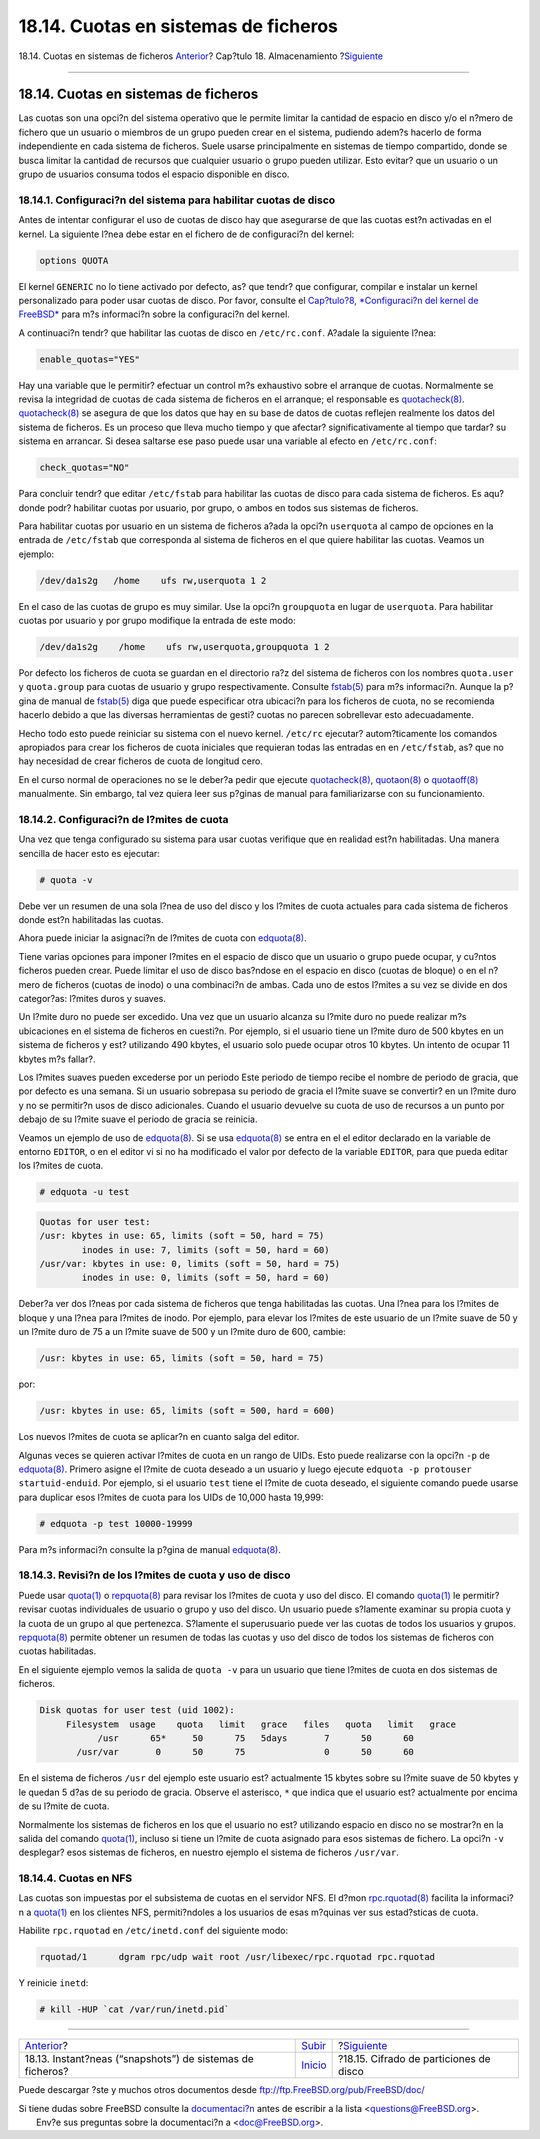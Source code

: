 =====================================
18.14. Cuotas en sistemas de ficheros
=====================================

.. raw:: html

   <div class="navheader">

18.14. Cuotas en sistemas de ficheros
`Anterior <snapshots.html>`__?
Cap?tulo 18. Almacenamiento
?\ `Siguiente <disks-encrypting.html>`__

--------------

.. raw:: html

   </div>

.. raw:: html

   <div class="sect1">

.. raw:: html

   <div class="titlepage" xmlns="">

.. raw:: html

   <div>

.. raw:: html

   <div>

18.14. Cuotas en sistemas de ficheros
-------------------------------------

.. raw:: html

   </div>

.. raw:: html

   </div>

.. raw:: html

   </div>

Las cuotas son una opci?n del sistema operativo que le permite limitar
la cantidad de espacio en disco y/o el n?mero de fichero que un usuario
o miembros de un grupo pueden crear en el sistema, pudiendo adem?s
hacerlo de forma independiente en cada sistema de ficheros. Suele usarse
principalmente en sistemas de tiempo compartido, donde se busca limitar
la cantidad de recursos que cualquier usuario o grupo pueden utilizar.
Esto evitar? que un usuario o un grupo de usuarios consuma todos el
espacio disponible en disco.

.. raw:: html

   <div class="sect2">

.. raw:: html

   <div class="titlepage" xmlns="">

.. raw:: html

   <div>

.. raw:: html

   <div>

18.14.1. Configuraci?n del sistema para habilitar cuotas de disco
~~~~~~~~~~~~~~~~~~~~~~~~~~~~~~~~~~~~~~~~~~~~~~~~~~~~~~~~~~~~~~~~~

.. raw:: html

   </div>

.. raw:: html

   </div>

.. raw:: html

   </div>

Antes de intentar configurar el uso de cuotas de disco hay que
asegurarse de que las cuotas est?n activadas en el kernel. La siguiente
l?nea debe estar en el fichero de de configuraci?n del kernel:

.. code:: programlisting

    options QUOTA

El kernel ``GENERIC`` no lo tiene activado por defecto, as? que tendr?
que configurar, compilar e instalar un kernel personalizado para poder
usar cuotas de disco. Por favor, consulte el `Cap?tulo?8, *Configuraci?n
del kernel de FreeBSD* <kernelconfig.html>`__ para m?s informaci?n sobre
la configuraci?n del kernel.

A continuaci?n tendr? que habilitar las cuotas de disco en
``/etc/rc.conf``. A?adale la siguiente l?nea:

.. code:: programlisting

    enable_quotas="YES"

Hay una variable que le permitir? efectuar un control m?s exhaustivo
sobre el arranque de cuotas. Normalmente se revisa la integridad de
cuotas de cada sistema de ficheros en el arranque; el responsable es
`quotacheck(8) <http://www.FreeBSD.org/cgi/man.cgi?query=quotacheck&sektion=8>`__.
`quotacheck(8) <http://www.FreeBSD.org/cgi/man.cgi?query=quotacheck&sektion=8>`__
se asegura de que los datos que hay en su base de datos de cuotas
reflejen realmente los datos del sistema de ficheros. Es un proceso que
lleva mucho tiempo y que afectar? significativamente al tiempo que
tardar? su sistema en arrancar. Si desea saltarse ese paso puede usar
una variable al efecto en ``/etc/rc.conf``:

.. code:: programlisting

    check_quotas="NO"

Para concluir tendr? que editar ``/etc/fstab`` para habilitar las cuotas
de disco para cada sistema de ficheros. Es aqu? donde podr? habilitar
cuotas por usuario, por grupo, o ambos en todos sus sistemas de
ficheros.

Para habilitar cuotas por usuario en un sistema de ficheros a?ada la
opci?n ``userquota`` al campo de opciones en la entrada de
``/etc/fstab`` que corresponda al sistema de ficheros en el que quiere
habilitar las cuotas. Veamos un ejemplo:

.. code:: programlisting

    /dev/da1s2g   /home    ufs rw,userquota 1 2

En el caso de las cuotas de grupo es muy similar. Use la opci?n
``groupquota`` en lugar de ``userquota``. Para habilitar cuotas por
usuario y por grupo modifique la entrada de este modo:

.. code:: programlisting

    /dev/da1s2g    /home    ufs rw,userquota,groupquota 1 2

Por defecto los ficheros de cuota se guardan en el directorio ra?z del
sistema de ficheros con los nombres ``quota.user`` y ``quota.group``
para cuotas de usuario y grupo respectivamente. Consulte
`fstab(5) <http://www.FreeBSD.org/cgi/man.cgi?query=fstab&sektion=5>`__
para m?s informaci?n. Aunque la p?gina de manual de
`fstab(5) <http://www.FreeBSD.org/cgi/man.cgi?query=fstab&sektion=5>`__
diga que puede especificar otra ubicaci?n para los ficheros de cuota, no
se recomienda hacerlo debido a que las diversas herramientas de gesti?
cuotas no parecen sobrellevar esto adecuadamente.

Hecho todo esto puede reiniciar su sistema con el nuevo kernel.
``/etc/rc`` ejecutar? autom?ticamente los comandos apropiados para crear
los ficheros de cuota iniciales que requieran todas las entradas en en
``/etc/fstab``, as? que no hay necesidad de crear ficheros de cuota de
longitud cero.

En el curso normal de operaciones no se le deber?a pedir que ejecute
`quotacheck(8) <http://www.FreeBSD.org/cgi/man.cgi?query=quotacheck&sektion=8>`__,
`quotaon(8) <http://www.FreeBSD.org/cgi/man.cgi?query=quotaon&sektion=8>`__
o
`quotaoff(8) <http://www.FreeBSD.org/cgi/man.cgi?query=quotaoff&sektion=8>`__
manualmente. Sin embargo, tal vez quiera leer sus p?ginas de manual para
familiarizarse con su funcionamiento.

.. raw:: html

   </div>

.. raw:: html

   <div class="sect2">

.. raw:: html

   <div class="titlepage" xmlns="">

.. raw:: html

   <div>

.. raw:: html

   <div>

18.14.2. Configuraci?n de l?mites de cuota
~~~~~~~~~~~~~~~~~~~~~~~~~~~~~~~~~~~~~~~~~~

.. raw:: html

   </div>

.. raw:: html

   </div>

.. raw:: html

   </div>

Una vez que tenga configurado su sistema para usar cuotas verifique que
en realidad est?n habilitadas. Una manera sencilla de hacer esto es
ejecutar:

.. code:: screen

    # quota -v

Debe ver un resumen de una sola l?nea de uso del disco y los l?mites de
cuota actuales para cada sistema de ficheros donde est?n habilitadas las
cuotas.

Ahora puede iniciar la asignaci?n de l?mites de cuota con
`edquota(8) <http://www.FreeBSD.org/cgi/man.cgi?query=edquota&sektion=8>`__.

Tiene varias opciones para imponer l?mites en el espacio de disco que un
usuario o grupo puede ocupar, y cu?ntos ficheros pueden crear. Puede
limitar el uso de disco bas?ndose en el espacio en disco (cuotas de
bloque) o en el n?mero de ficheros (cuotas de inodo) o una combinaci?n
de ambas. Cada uno de estos l?mites a su vez se divide en dos
categor?as: l?mites duros y suaves.

Un l?mite duro no puede ser excedido. Una vez que un usuario alcanza su
l?mite duro no puede realizar m?s ubicaciones en el sistema de ficheros
en cuesti?n. Por ejemplo, si el usuario tiene un l?mite duro de 500
kbytes en un sistema de ficheros y est? utilizando 490 kbytes, el
usuario solo puede ocupar otros 10 kbytes. Un intento de ocupar 11
kbytes m?s fallar?.

Los l?mites suaves pueden excederse por un periodo Este periodo de
tiempo recibe el nombre de periodo de gracia, que por defecto es una
semana. Si un usuario sobrepasa su periodo de gracia el l?mite suave se
convertir? en un l?mite duro y no se permitir?n usos de disco
adicionales. Cuando el usuario devuelve su cuota de uso de recursos a un
punto por debajo de su l?mite suave el periodo de gracia se reinicia.

Veamos un ejemplo de uso de
`edquota(8) <http://www.FreeBSD.org/cgi/man.cgi?query=edquota&sektion=8>`__.
Si se usa
`edquota(8) <http://www.FreeBSD.org/cgi/man.cgi?query=edquota&sektion=8>`__
se entra en el el editor declarado en la variable de entorno ``EDITOR``,
o en el editor vi si no ha modificado el valor por defecto de la
variable ``EDITOR``, para que pueda editar los l?mites de cuota.

.. code:: screen

    # edquota -u test

.. code:: programlisting

    Quotas for user test:
    /usr: kbytes in use: 65, limits (soft = 50, hard = 75)
            inodes in use: 7, limits (soft = 50, hard = 60)
    /usr/var: kbytes in use: 0, limits (soft = 50, hard = 75)
            inodes in use: 0, limits (soft = 50, hard = 60)

Deber?a ver dos l?neas por cada sistema de ficheros que tenga
habilitadas las cuotas. Una l?nea para los l?mites de bloque y una l?nea
para l?mites de inodo. Por ejemplo, para elevar los l?mites de este
usuario de un l?mite suave de 50 y un l?mite duro de 75 a un l?mite
suave de 500 y un l?mite duro de 600, cambie:

.. code:: programlisting

    /usr: kbytes in use: 65, limits (soft = 50, hard = 75)

por:

.. code:: programlisting

    /usr: kbytes in use: 65, limits (soft = 500, hard = 600)

Los nuevos l?mites de cuota se aplicar?n en cuanto salga del editor.

Algunas veces se quieren activar l?mites de cuota en un rango de UIDs.
Esto puede realizarse con la opci?n ``-p`` de
`edquota(8) <http://www.FreeBSD.org/cgi/man.cgi?query=edquota&sektion=8>`__.
Primero asigne el l?mite de cuota deseado a un usuario y luego ejecute
``edquota -p protouser startuid-enduid``. Por ejemplo, si el usuario
``test`` tiene el l?mite de cuota deseado, el siguiente comando puede
usarse para duplicar esos l?mites de cuota para los UIDs de 10,000 hasta
19,999:

.. code:: screen

    # edquota -p test 10000-19999

Para m?s informaci?n consulte la p?gina de manual
`edquota(8) <http://www.FreeBSD.org/cgi/man.cgi?query=edquota&sektion=8>`__.

.. raw:: html

   </div>

.. raw:: html

   <div class="sect2">

.. raw:: html

   <div class="titlepage" xmlns="">

.. raw:: html

   <div>

.. raw:: html

   <div>

18.14.3. Revisi?n de los l?mites de cuota y uso de disco
~~~~~~~~~~~~~~~~~~~~~~~~~~~~~~~~~~~~~~~~~~~~~~~~~~~~~~~~

.. raw:: html

   </div>

.. raw:: html

   </div>

.. raw:: html

   </div>

Puede usar
`quota(1) <http://www.FreeBSD.org/cgi/man.cgi?query=quota&sektion=1>`__
o
`repquota(8) <http://www.FreeBSD.org/cgi/man.cgi?query=repquota&sektion=8>`__
para revisar los l?mites de cuota y uso del disco. El comando
`quota(1) <http://www.FreeBSD.org/cgi/man.cgi?query=quota&sektion=1>`__
le permitir? revisar cuotas individuales de usuario o grupo y uso del
disco. Un usuario puede s?lamente examinar su propia cuota y la cuota de
un grupo al que pertenezca. S?lamente el superusuario puede ver las
cuotas de todos los usuarios y grupos.
`repquota(8) <http://www.FreeBSD.org/cgi/man.cgi?query=repquota&sektion=8>`__
permite obtener un resumen de todas las cuotas y uso del disco de todos
los sistemas de ficheros con cuotas habilitadas.

En el siguiente ejemplo vemos la salida de ``quota -v`` para un usuario
que tiene l?mites de cuota en dos sistemas de ficheros.

.. code:: programlisting

    Disk quotas for user test (uid 1002):
         Filesystem  usage    quota   limit   grace   files   quota   limit   grace
               /usr      65*     50      75   5days       7      50      60
           /usr/var       0      50      75               0      50      60

En el sistema de ficheros ``/usr`` del ejemplo este usuario est?
actualmente 15 kbytes sobre su l?mite suave de 50 kbytes y le quedan 5
d?as de su periodo de gracia. Observe el asterisco, ``*`` que indica que
el usuario est? actualmente por encima de su l?mite de cuota.

Normalmente los sistemas de ficheros en los que el usuario no est?
utilizando espacio en disco no se mostrar?n en la salida del comando
`quota(1) <http://www.FreeBSD.org/cgi/man.cgi?query=quota&sektion=1>`__,
incluso si tiene un l?mite de cuota asignado para esos sistemas de
fichero. La opci?n ``-v`` desplegar? esos sistemas de ficheros, en
nuestro ejemplo el sistema de ficheros ``/usr/var``.

.. raw:: html

   </div>

.. raw:: html

   <div class="sect2">

.. raw:: html

   <div class="titlepage" xmlns="">

.. raw:: html

   <div>

.. raw:: html

   <div>

18.14.4. Cuotas en NFS
~~~~~~~~~~~~~~~~~~~~~~

.. raw:: html

   </div>

.. raw:: html

   </div>

.. raw:: html

   </div>

Las cuotas son impuestas por el subsistema de cuotas en el servidor NFS.
El d?mon
`rpc.rquotad(8) <http://www.FreeBSD.org/cgi/man.cgi?query=rpc.rquotad&sektion=8>`__
facilita la informaci?n a
`quota(1) <http://www.FreeBSD.org/cgi/man.cgi?query=quota&sektion=1>`__
en los clientes NFS, permiti?ndoles a los usuarios de esas m?quinas ver
sus estad?sticas de cuota.

Habilite ``rpc.rquotad`` en ``/etc/inetd.conf`` del siguiente modo:

.. code:: programlisting

    rquotad/1      dgram rpc/udp wait root /usr/libexec/rpc.rquotad rpc.rquotad

Y reinicie ``inetd``:

.. code:: screen

    # kill -HUP `cat /var/run/inetd.pid`

.. raw:: html

   </div>

.. raw:: html

   </div>

.. raw:: html

   <div class="navfooter">

--------------

+--------------------------------------------------------------+---------------------------+--------------------------------------------+
| `Anterior <snapshots.html>`__?                               | `Subir <disks.html>`__    | ?\ `Siguiente <disks-encrypting.html>`__   |
+--------------------------------------------------------------+---------------------------+--------------------------------------------+
| 18.13. Instant?neas (“snapshots”) de sistemas de ficheros?   | `Inicio <index.html>`__   | ?18.15. Cifrado de particiones de disco    |
+--------------------------------------------------------------+---------------------------+--------------------------------------------+

.. raw:: html

   </div>

Puede descargar ?ste y muchos otros documentos desde
ftp://ftp.FreeBSD.org/pub/FreeBSD/doc/

| Si tiene dudas sobre FreeBSD consulte la
  `documentaci?n <http://www.FreeBSD.org/docs.html>`__ antes de escribir
  a la lista <questions@FreeBSD.org\ >.
|  Env?e sus preguntas sobre la documentaci?n a <doc@FreeBSD.org\ >.
